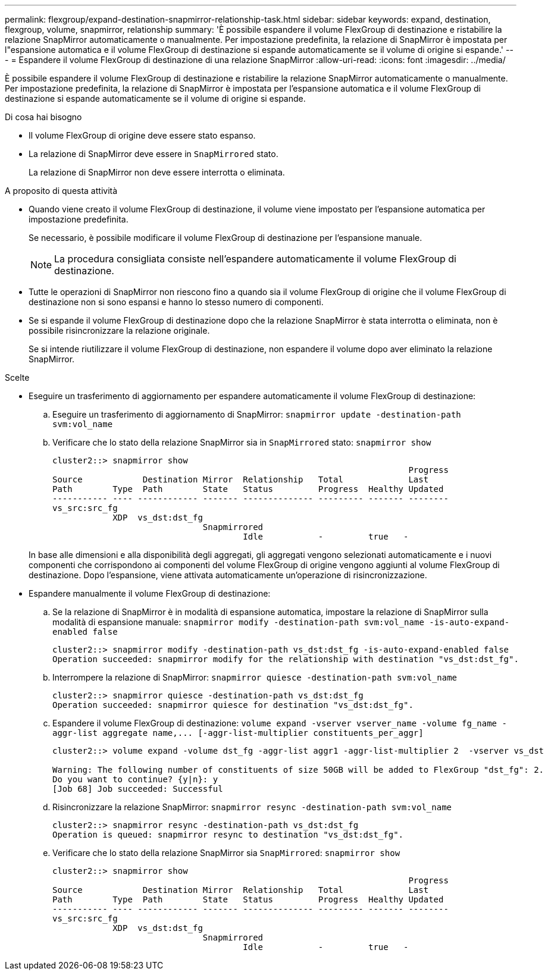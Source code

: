 ---
permalink: flexgroup/expand-destination-snapmirror-relationship-task.html 
sidebar: sidebar 
keywords: expand, destination, flexgroup, volume, snapmirror, relationship 
summary: 'È possibile espandere il volume FlexGroup di destinazione e ristabilire la relazione SnapMirror automaticamente o manualmente. Per impostazione predefinita, la relazione di SnapMirror è impostata per l"espansione automatica e il volume FlexGroup di destinazione si espande automaticamente se il volume di origine si espande.' 
---
= Espandere il volume FlexGroup di destinazione di una relazione SnapMirror
:allow-uri-read: 
:icons: font
:imagesdir: ../media/


[role="lead"]
È possibile espandere il volume FlexGroup di destinazione e ristabilire la relazione SnapMirror automaticamente o manualmente. Per impostazione predefinita, la relazione di SnapMirror è impostata per l'espansione automatica e il volume FlexGroup di destinazione si espande automaticamente se il volume di origine si espande.

.Di cosa hai bisogno
* Il volume FlexGroup di origine deve essere stato espanso.
* La relazione di SnapMirror deve essere in `SnapMirrored` stato.
+
La relazione di SnapMirror non deve essere interrotta o eliminata.



.A proposito di questa attività
* Quando viene creato il volume FlexGroup di destinazione, il volume viene impostato per l'espansione automatica per impostazione predefinita.
+
Se necessario, è possibile modificare il volume FlexGroup di destinazione per l'espansione manuale.

+
[NOTE]
====
La procedura consigliata consiste nell'espandere automaticamente il volume FlexGroup di destinazione.

====
* Tutte le operazioni di SnapMirror non riescono fino a quando sia il volume FlexGroup di origine che il volume FlexGroup di destinazione non si sono espansi e hanno lo stesso numero di componenti.
* Se si espande il volume FlexGroup di destinazione dopo che la relazione SnapMirror è stata interrotta o eliminata, non è possibile risincronizzare la relazione originale.
+
Se si intende riutilizzare il volume FlexGroup di destinazione, non espandere il volume dopo aver eliminato la relazione SnapMirror.



.Scelte
* Eseguire un trasferimento di aggiornamento per espandere automaticamente il volume FlexGroup di destinazione:
+
.. Eseguire un trasferimento di aggiornamento di SnapMirror: `snapmirror update -destination-path svm:vol_name`
.. Verificare che lo stato della relazione SnapMirror sia in `SnapMirrored` stato: `snapmirror show`
+
[listing]
----
cluster2::> snapmirror show
                                                                       Progress
Source            Destination Mirror  Relationship   Total             Last
Path        Type  Path        State   Status         Progress  Healthy Updated
----------- ---- ------------ ------- -------------- --------- ------- --------
vs_src:src_fg
            XDP  vs_dst:dst_fg
                              Snapmirrored
                                      Idle           -         true   -
----


+
In base alle dimensioni e alla disponibilità degli aggregati, gli aggregati vengono selezionati automaticamente e i nuovi componenti che corrispondono ai componenti del volume FlexGroup di origine vengono aggiunti al volume FlexGroup di destinazione. Dopo l'espansione, viene attivata automaticamente un'operazione di risincronizzazione.

* Espandere manualmente il volume FlexGroup di destinazione:
+
.. Se la relazione di SnapMirror è in modalità di espansione automatica, impostare la relazione di SnapMirror sulla modalità di espansione manuale: `snapmirror modify -destination-path svm:vol_name -is-auto-expand-enabled false`
+
[listing]
----
cluster2::> snapmirror modify -destination-path vs_dst:dst_fg -is-auto-expand-enabled false
Operation succeeded: snapmirror modify for the relationship with destination "vs_dst:dst_fg".
----
.. Interrompere la relazione di SnapMirror: `snapmirror quiesce -destination-path svm:vol_name`
+
[listing]
----
cluster2::> snapmirror quiesce -destination-path vs_dst:dst_fg
Operation succeeded: snapmirror quiesce for destination "vs_dst:dst_fg".
----
.. Espandere il volume FlexGroup di destinazione: `+volume expand -vserver vserver_name -volume fg_name -aggr-list aggregate name,... [-aggr-list-multiplier constituents_per_aggr]+`
+
[listing]
----
cluster2::> volume expand -volume dst_fg -aggr-list aggr1 -aggr-list-multiplier 2  -vserver vs_dst

Warning: The following number of constituents of size 50GB will be added to FlexGroup "dst_fg": 2.
Do you want to continue? {y|n}: y
[Job 68] Job succeeded: Successful
----
.. Risincronizzare la relazione SnapMirror: `snapmirror resync -destination-path svm:vol_name`
+
[listing]
----
cluster2::> snapmirror resync -destination-path vs_dst:dst_fg
Operation is queued: snapmirror resync to destination "vs_dst:dst_fg".
----
.. Verificare che lo stato della relazione SnapMirror sia `SnapMirrored`: `snapmirror show`
+
[listing]
----
cluster2::> snapmirror show
                                                                       Progress
Source            Destination Mirror  Relationship   Total             Last
Path        Type  Path        State   Status         Progress  Healthy Updated
----------- ---- ------------ ------- -------------- --------- ------- --------
vs_src:src_fg
            XDP  vs_dst:dst_fg
                              Snapmirrored
                                      Idle           -         true   -
----



